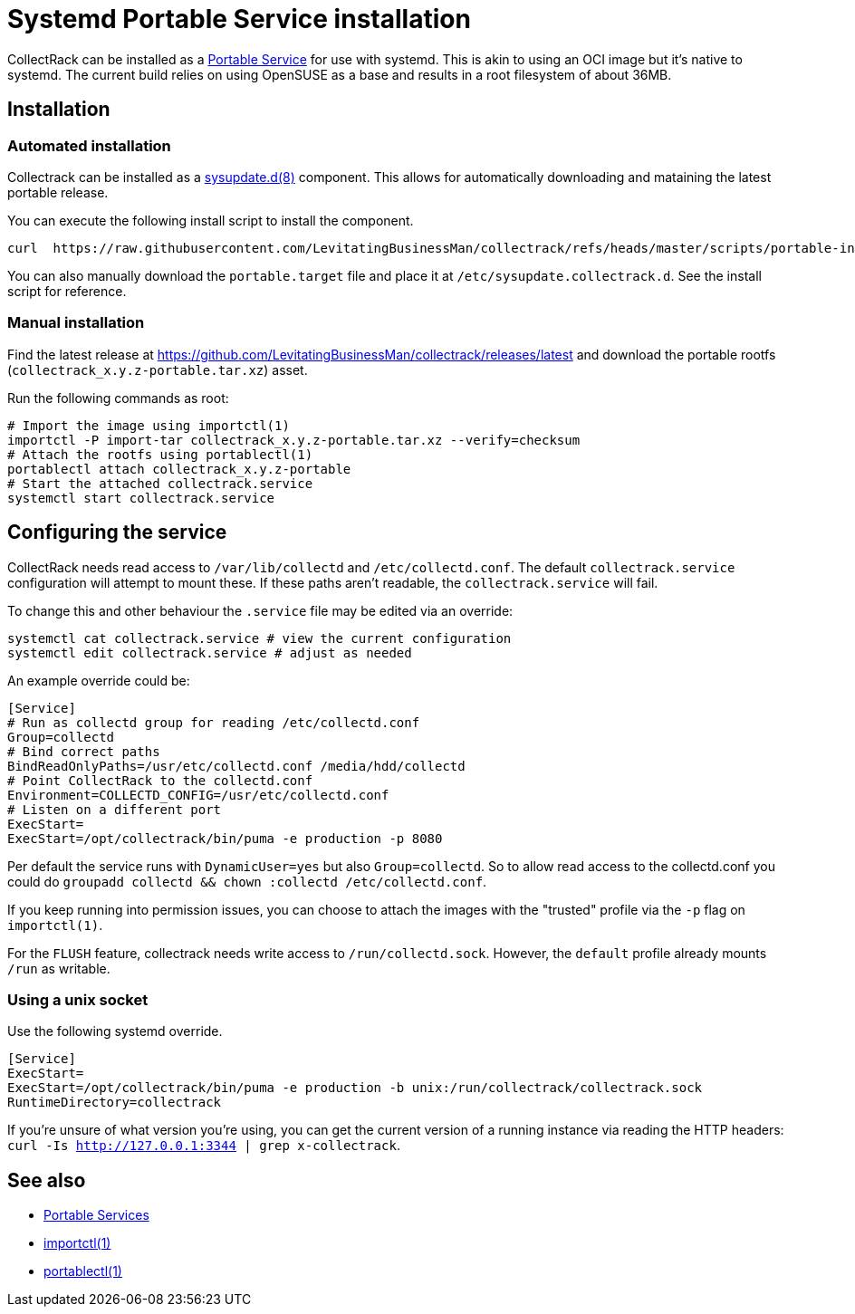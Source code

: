 = Systemd Portable Service installation

CollectRack can be installed as a https://systemd.io/PORTABLE_SERVICES/[Portable Service] for use with systemd. This is akin to using an OCI image but it's native to systemd. The current build relies on using OpenSUSE as a base and results in a root filesystem of about 36MB.

== Installation

=== Automated installation
Collectrack can be installed as a https://www.freedesktop.org/software/systemd/man/latest/sysupdate.d.html[sysupdate.d(8)] component. This allows for automatically downloading and mataining the latest portable release.

You can execute the following install script to install the component.

```
curl  https://raw.githubusercontent.com/LevitatingBusinessMan/collectrack/refs/heads/master/scripts/portable-install.sh | sh
```

You can also manually download the `portable.target` file and place it at `/etc/sysupdate.collectrack.d`. See the install script for reference.

=== Manual installation

Find the latest release at https://github.com/LevitatingBusinessMan/collectrack/releases/latest and download the portable rootfs (`collectrack_x.y.z-portable.tar.xz`) asset.

Run the following commands as root:

```SH
# Import the image using importctl(1)
importctl -P import-tar collectrack_x.y.z-portable.tar.xz --verify=checksum
# Attach the rootfs using portablectl(1)
portablectl attach collectrack_x.y.z-portable
# Start the attached collectrack.service
systemctl start collectrack.service
```

== Configuring the service
CollectRack needs read access to `/var/lib/collectd` and `/etc/collectd.conf`. The default `collectrack.service` configuration will attempt to mount these. If these paths aren't readable, the `collectrack.service` will fail.

To change this and other behaviour the `.service` file may be edited via an override:

```
systemctl cat collectrack.service # view the current configuration
systemctl edit collectrack.service # adjust as needed
```

An example override could be:
```
[Service]
# Run as collectd group for reading /etc/collectd.conf
Group=collectd
# Bind correct paths
BindReadOnlyPaths=/usr/etc/collectd.conf /media/hdd/collectd
# Point CollectRack to the collectd.conf
Environment=COLLECTD_CONFIG=/usr/etc/collectd.conf
# Listen on a different port
ExecStart=
ExecStart=/opt/collectrack/bin/puma -e production -p 8080
```

Per default the service runs with `DynamicUser=yes` but also `Group=collectd`. So to allow read access to the collectd.conf you could do `groupadd collectd && chown :collectd /etc/collectd.conf`.

If you keep running into permission issues, you can choose to attach the images with the "trusted" profile via the `-p` flag on `importctl(1)`.

For the `FLUSH` feature, collectrack needs write access to `/run/collectd.sock`. However, the `default` profile already mounts `/run` as writable.

=== Using a unix socket
Use the following systemd override.
```
[Service]
ExecStart=
ExecStart=/opt/collectrack/bin/puma -e production -b unix:/run/collectrack/collectrack.sock
RuntimeDirectory=collectrack
```

If you're unsure of what version you're using, you can get the current version of a running instance via reading the HTTP headers: `curl -Is http://127.0.0.1:3344 | grep x-collectrack`.

== See also
- https://systemd.io/PORTABLE_SERVICES/[Portable Services]
- https://manpages.opensuse.org/Tumbleweed/systemd-container/importctl.1.en.html[importctl(1)]
- https://manpages.opensuse.org/Tumbleweed/systemd-portable/portablectl.1.en.html[portablectl(1)]
